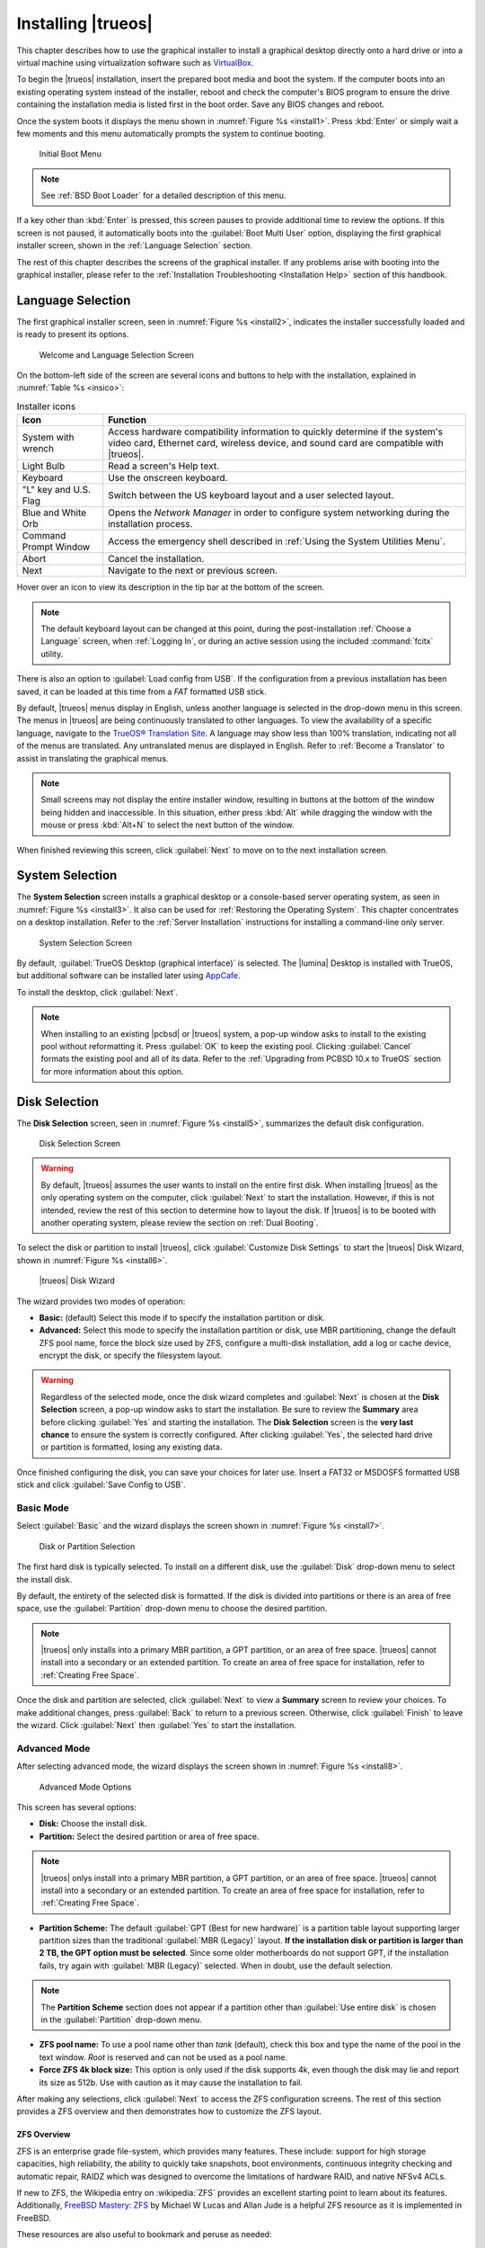 .. index:: install trueos
.. _Installing TrueOS:

Installing |trueos|
*******************

This chapter describes how to use the graphical installer to install a
graphical desktop directly onto a hard drive or into a virtual machine
using virtualization software such as
`VirtualBox <https://www.virtualbox.org/>`_.

To begin the |trueos| installation, insert the prepared boot media and
boot the system. If the computer boots into an existing operating
system instead of the installer, reboot and check the computer's BIOS
program to ensure the drive containing the installation media is listed
first in the boot order. Save any BIOS changes and reboot.

Once the system boots it displays the menu shown in
:numref:`Figure %s <install1>`. Press :kbd:`Enter` or simply wait a few
moments and this menu automatically prompts the system to continue
booting.

.. _install1:

.. figure:: images/install1b.png
   :scale: 100%

   Initial Boot Menu

.. note:: See :ref:`BSD Boot Loader` for a detailed description of this
   menu.

If a key other than :kbd:`Enter` is pressed, this screen pauses
to provide additional time to review the options. If this screen is not
paused, it automatically boots into the :guilabel:`Boot Multi User`
option, displaying the first graphical installer screen, shown in the
:ref:`Language Selection` section.

The rest of this chapter describes the screens of the graphical
installer. If any problems arise with booting into the graphical
installer, please refer to the
:ref:`Installation Troubleshooting <Installation Help>` section of
this handbook.

.. index:: installer language selection screen
.. _Language Selection:

Language Selection
==================

The first graphical installer screen, seen in
:numref:`Figure %s <install2>`, indicates the installer successfully
loaded and is ready to present its options.

.. _install2:

.. figure:: images/install2d.png
   :scale: 100%

   Welcome and Language Selection Screen

On the bottom-left side of the screen are several icons and buttons to
help with the installation, explained in :numref:`Table %s <insico>`:

.. tabularcolumns:: |>{\RaggedRight}p{\dimexpr 0.35\linewidth-2\tabcolsep}
                    |>{\RaggedRight}p{\dimexpr 0.65\linewidth-2\tabcolsep}|

.. _insico:

.. table:: Installer icons
   :class: longtable

   +-----------------------+-------------------------------------------+
   | Icon                  | Function                                  |
   +=======================+===========================================+
   | System with wrench    | Access hardware compatibility information |
   |                       | to quickly determine if the system's      |
   |                       | video card, Ethernet card, wireless       |
   |                       | device, and sound card are compatible     |
   |                       | with |trueos|.                            |
   +-----------------------+-------------------------------------------+
   | Light Bulb            | Read a screen's Help text.                |
   +-----------------------+-------------------------------------------+
   | Keyboard              | Use the onscreen keyboard.                |
   +-----------------------+-------------------------------------------+
   | "L" key and U.S. Flag | Switch between the US keyboard layout and |
   |                       | a user selected layout.                   |
   +-----------------------+-------------------------------------------+
   | Blue and White Orb    | Opens the *Network Manager* in order to   |
   |                       | configure system networking during the    |
   |                       | installation process.                     |
   +-----------------------+-------------------------------------------+
   | Command Prompt Window | Access the emergency shell described in   |
   |                       | :ref:`Using the System Utilities Menu`.   |
   +-----------------------+-------------------------------------------+
   | Abort                 | Cancel the installation.                  |
   +-----------------------+-------------------------------------------+
   | Next                  | Navigate to the next or previous screen.  |
   +-----------------------+-------------------------------------------+

Hover over an icon to view its description in the tip bar at the
bottom of the screen.

.. note:: The default keyboard layout can be changed at this point,
   during the post-installation :ref:`Choose a Language` screen, when
   :ref:`Logging In`, or during an active session using the included
   :command:`fcitx` utility.

There is also an option to :guilabel:`Load config from USB`. If the
configuration from a previous installation has been saved, it can be
loaded at this time from a *FAT* formatted USB stick.

By default, |trueos| menus display in English, unless another language
is selected in the drop-down menu in this screen. The menus in |trueos|
are being continuously translated to other languages. To view the
availability of a specific language, navigate to the
`TrueOS® Translation Site <http://weblate.trueos.org>`_. A language may
show less than 100% translation, indicating not all of the menus are
translated. Any untranslated menus are displayed in English. Refer to
:ref:`Become a Translator` to assist in translating the graphical menus.

.. note:: Small screens may not display the entire installer window,
   resulting in buttons at the bottom of the window being hidden and
   inaccessible. In this situation, either press :kbd:`Alt` while
   dragging the window with the mouse or press :kbd:`Alt+N` to select
   the next button of the window.

When finished reviewing this screen, click :guilabel:`Next` to move on
to the next installation screen.

.. index:: installer system selection screen
.. _System Selection:

System Selection
================

The **System Selection** screen installs a graphical desktop or
a console-based server operating system, as seen in
:numref:`Figure %s <install3>`. It also can be used for
:ref:`Restoring the Operating System`. This chapter concentrates on a
desktop installation. Refer to the :ref:`Server Installation`
instructions for installing a command-line only server.

.. _install3:

.. figure:: images/install3d.png
   :scale: 100%

   System Selection Screen

By default, :guilabel:`TrueOS Desktop (graphical interface)` is
selected. The |lumina| Desktop is installed with TrueOS, but
additional software can be installed later using
`AppCafe <https://sysadm.us/handbook/client/sysadmclient.html#appcafe>`_.

To install the desktop, click :guilabel:`Next`.

.. note:: When installing to an existing |pcbsd| or |trueos| system, a
   pop-up window asks to install to the existing pool without
   reformatting it. Press :guilabel:`OK` to keep the existing pool.
   Clicking :guilabel:`Cancel` formats the existing pool and all of
   its data. Refer to the :ref:`Upgrading from PCBSD 10.x to TrueOS`
   section for more information about this option.

.. index:: installer disk config screen
.. _Disk Selection:

Disk Selection
==============

The **Disk Selection** screen, seen in :numref:`Figure %s <install5>`,
summarizes the default disk configuration.

.. _install5:

.. figure:: images/install5d.png
   :scale: 100%

   Disk Selection Screen

.. warning:: By default, |trueos| assumes the user wants to install
   on the entire first disk. When installing |trueos| as the only
   operating system on the computer, click :guilabel:`Next` to start the
   installation. However, if this is not intended, review the rest
   of this section to determine how to layout the disk. If |trueos| is
   to be booted with another operating system, please review the section
   on :ref:`Dual Booting`.

To select the disk or partition to install |trueos|, click
:guilabel:`Customize Disk Settings` to start the |trueos| Disk Wizard,
shown in :numref:`Figure %s <install6>`.

.. _install6:

.. figure:: images/install6b.png
   :scale: 100%

   |trueos| Disk Wizard

The wizard provides two modes of operation:

* **Basic:** (default) Select this mode if to specify the installation
  partition or disk.

* **Advanced:** Select this mode to specify the installation partition
  or disk, use MBR partitioning, change the default ZFS pool name, force
  the block size used by ZFS, configure a multi-disk installation, add a
  log or cache device, encrypt the disk, or specify the filesystem
  layout.

.. warning:: Regardless of the selected mode, once the disk wizard
   completes and :guilabel:`Next` is chosen at the **Disk Selection**
   screen, a pop-up window asks to start the installation. Be sure to
   review the **Summary** area before clicking :guilabel:`Yes` and
   starting the installation. The **Disk Selection** screen is the
   **very last chance** to ensure the system is correctly configured.
   After clicking :guilabel:`Yes`, the selected hard drive or
   partition is formatted, losing any existing data.

Once finished configuring the disk, you can save your choices for
later use. Insert a FAT32 or MSDOSFS formatted USB stick and click
:guilabel:`Save Config to USB`.

.. index:: basic disk customization
.. _Basic Mode:

Basic Mode
----------

Select :guilabel:`Basic` and the wizard displays the screen shown
in :numref:`Figure %s <install7>`.

.. _install7:

.. figure:: images/install7b.png
   :scale: 100%

   Disk or Partition Selection

The first hard disk is typically selected. To install on a different
disk, use the :guilabel:`Disk` drop-down menu to select the install
disk.

By default, the entirety of the selected disk is formatted. If the disk
is divided into partitions or there is an area of free space, use the
:guilabel:`Partition` drop-down menu to choose the desired partition.

.. note:: |trueos| only installs into a primary MBR partition, a GPT
   partition, or an area of free space. |trueos| cannot install into
   a secondary or an extended partition. To create an area of free
   space for installation, refer to :ref:`Creating Free Space`.

Once the disk and partition are selected, click :guilabel:`Next` to
view a **Summary** screen to review your choices. To make additional
changes, press :guilabel:`Back` to return to a previous screen.
Otherwise, click :guilabel:`Finish` to leave the wizard. Click
:guilabel:`Next` then :guilabel:`Yes` to start the installation.

.. index:: advanced disk customization
.. _Advanced Mode:

Advanced Mode
-------------

After selecting advanced mode, the wizard displays the screen shown in
:numref:`Figure %s <install8>`.

.. _install8:

.. figure:: images/install8c.png
   :scale: 100%

   Advanced Mode Options

This screen has several options:

* **Disk:** Choose the install disk.

* **Partition:** Select the desired partition or area of free space.

.. note:: |trueos| onlys install into a primary MBR partition, a GPT
   partition, or an area of free space. |trueos| cannot install into
   a secondary or an extended partition. To create an area of free
   space for installation, refer to :ref:`Creating Free Space`.

* **Partition Scheme:**  The default
  :guilabel:`GPT (Best for new hardware)` is a partition table layout
  supporting larger partition sizes than the traditional
  :guilabel:`MBR (Legacy)` layout. **If the installation disk or
  partition is larger than 2 TB, the GPT option must be selected**.
  Since some older motherboards do not support GPT, if the installation
  fails, try again with :guilabel:`MBR (Legacy)` selected. When in
  doubt, use the default selection.

.. note:: The **Partition Scheme** section does not appear if a
   partition other than :guilabel:`Use entire disk` is chosen in the
   :guilabel:`Partition` drop-down menu.

* **ZFS pool name:** To use a pool name other than *tank* (default),
  check this box and type the name of the pool in the text window.
  *Root* is reserved and can not be used as a pool name.

* **Force ZFS 4k block size:** This option is only used if the disk
  supports 4k, even though the disk may lie and report its size as
  512b. Use with caution as it may cause the installation to fail.

After making any selections, click :guilabel:`Next` to access the ZFS
configuration screens. The rest of this section provides a ZFS overview
and then demonstrates how to customize the ZFS layout.

.. index:: ZFS overview
.. _ZFS Overview:

ZFS Overview
^^^^^^^^^^^^

ZFS is an enterprise grade file-system, which provides many features.
These include: support for high storage capacities, high reliability,
the ability to quickly take snapshots, boot environments, continuous
integrity checking and automatic repair, RAIDZ which was designed to
overcome the limitations of hardware RAID, and native NFSv4 ACLs.

If new to ZFS, the Wikipedia entry on :wikipedia:`ZFS` provides an
excellent starting point to learn about its features. Additionally,
`FreeBSD Mastery: ZFS <https://www.michaelwlucas.com/nonfiction/freebsd-mastery-zfs>`_
by Michael W Lucas and Allan Jude is a helpful ZFS resource as it
is implemented in FreeBSD.

These resources are also useful to bookmark and peruse as needed:

* `ZFS Evil Tuning Guide <http://www.solarisinternals.com/wiki/index.php/ZFS_Evil_Tuning_Guide>`_

* `FreeBSD ZFS Tuning Guide <https://wiki.FreeBSD.org/ZFSTuningGuide>`_

* `ZFS Best Practices Guide <http://www.solarisinternals.com/wiki/index.php/ZFS_Best_Practices_Guide>`_

* `ZFS Administration Guide <http://docs.oracle.com/cd/E19253-01/819-5461/index.html>`_

* `Becoming a ZFS Ninja (video) <https://blogs.oracle.com/video/entry/becoming_a_zfs_ninja>`_

* `Blog post explaining how ZFS simplifies the storage stack <https://blogs.oracle.com/bonwick/entry/rampant_layering_violation>`_

:numref:`Table %s <zfsterms>` is a brief glossary of terms used by ZFS:

.. tabularcolumns:: |>{\RaggedRight}p{\dimexpr 0.20\linewidth-2\tabcolsep}
                    |>{\RaggedRight}p{\dimexpr 0.80\linewidth-2\tabcolsep}|

.. _zfsterms:

.. table:: ZFS Terms
   :class: longtable

   +----------+----------------------------------------------------------------------------------------------------------------------------------------------+
   | Term     | Description                                                                                                                                  |
   +==========+==============================================================================================================================================+
   | Pool     | A collection of devices providing physical storage and data replication managed by ZFS. This pooled storage model eliminates the concept of  |
   |          | volumes and the associated problems of partitions, provisioning, wasted bandwidth, and stranded storage. Thousands of filesystems can draw   |
   |          | from a common storage pool, each one consuming only its required space. The combined I/O bandwidth of all devices in the pool is available   |
   |          | at all times to all filesystems. The                                                                                                         |
   |          | `Storage Pools Recommendations <http://www.solarisinternals.com/wiki/index.php/ZFS_Best_Practices_Guide#ZFS_Storage_Pools_Recommendations>`_ |
   |          | of the ZFS Best Practices Guide provides detailed recommendations for creating the storage pool.                                             |
   +----------+----------------------------------------------------------------------------------------------------------------------------------------------+
   | Mirror   | A form of RAID where all data is mirrored onto two or more disks, creating a redundant copy should a disk fail.                              |
   +----------+----------------------------------------------------------------------------------------------------------------------------------------------+
   | RAIDZ    | ZFS software solution equivalent to RAID5, as it allows one disk to fail without losing data. Requires at least *3* disks.                   |
   +----------+----------------------------------------------------------------------------------------------------------------------------------------------+
   | RAIDZ2   | Double-parity ZFS software solution similar to RAID6, as it allows two disks to fail without losing data. Requires a minimum of *4* disks.   |
   +----------+----------------------------------------------------------------------------------------------------------------------------------------------+
   | RAIDZ3   | Triple-parity ZFS software solution. RAIDZ3 offers three parity drives and can operate in degraded mode if up to three drives fail with no   |
   |          | restrictions on which drives can fail.                                                                                                       |
   +----------+----------------------------------------------------------------------------------------------------------------------------------------------+
   | Dataset  | Once a pool is created, it can be divided into datasets. A dataset is similar to a folder as it supports permissions. A dataset is also      |
   |          | similar to a filesystem since properties such as quotas and compression can be set.                                                          |
   +----------+----------------------------------------------------------------------------------------------------------------------------------------------+
   | Snapshot | A read-only, point-in-time copy of a filesystem. Snapshots can be created quickly and, if little data changes, new snapshots take very       |
   |          | little space. For example, a snapshot with no changed files takes 0 MB of storage, but a changed 10 GB file will store both old and new      |
   |          | versions. Snapshots provide a clever way of keeping a history of files, should an older copy or even a deleted file need to be recovered.    |
   |          | For this reason, many administrators snapshot often (e.g. every 15 minutes), store them for a period of time (e.g. for a month), and store   |
   |          | them on another system. Such a strategy allows the administrator to roll the system back to a specific time, or if there is a catastrophic   |
   |          | loss, an off-site snapshot can restore the system up to the last snapshot interval (e.g. within 15 minutes of the data loss). Snapshots can  |
   |          | be cloned or rolled back, but the files on the snapshot can not be accessed independently.                                                   |
   +----------+----------------------------------------------------------------------------------------------------------------------------------------------+
   | Clone    | A writable copy of a snapshot which can only be created on the same ZFS volume. Clones provide an extremely space efficient way to store     |
   |          | many copies of mostly-shared data such as workspaces, software installations, and diskless clients. Clones do not inherit the properties of  |
   |          | the parent dataset, but rather inherit the properties based on where the clone is created in the ZFS pool. Because a clone initially shares  |
   |          | all its disk space with the original snapshot, its used property is initially zero. As changes are made to the clone, it uses more space.    |
   +----------+----------------------------------------------------------------------------------------------------------------------------------------------+
   | ZIL      | A filesystem journal that manages writes. The ZIL is a temporary storage area for sync writes until they are written asynchronously to the   |
   |          | ZFS pool. If the system has many sync writes, such as from a database server, performance can be increased by adding a dedicated log device  |
   |          | known as a SLOG (Secondary LOG). If the system has few sync writes, a SLOG will not speed up writes. When creating a dedicated log device,   |
   |          | it is recommended to use a fast SSD with a supercapacitor or a bank of capacitors able to handle writing the contents of the SSD's RAM to    |
   |          | the SSD. If a dedicated log device is needed, the SSD should be half the size of system RAM, as anything larger is unused capacity. Note a   |
   |          | dedicated log device can not be shared between ZFS pools, and the same device cannot hold both a log and a cache device.                     |
   +----------+----------------------------------------------------------------------------------------------------------------------------------------------+
   | L2ARC    | ZFS uses a RAM cache to reduce read latency. If an SSD is dedicated as a cache device, it is known as an L2ARC and ZFS uses it to store more |
   |          | reads which can increase random read performance. However, adding a cache device will not improve a system with too little RAM and actually  |
   |          | decreases performance, as ZFS uses RAM to track the contents of L2ARC. RAM is always faster than disks, so always add as much RAM as         |
   |          | possible before determining if the system would benefit from a L2ARC device. If a lot of applications do large amounts of random reads on a  |
   |          | dataset small enough to fit into the L2ARC, read performance may be increased by adding a dedicated cache device. SSD cache devices only     |
   |          | help if the working set is larger than system RAM, but small enough that a significant percentage of it fits on the SSD. Note a dedicated    |
   |          | L2ARC device can not be shared between ZFS pools.                                                                                            |
   +----------+----------------------------------------------------------------------------------------------------------------------------------------------+

.. index:: ZFS layout
.. _ZFS Layout:

ZFS Layout
^^^^^^^^^^

In :guilabel:`Advanced Mode`, the disk setup wizard allows configuring
the ZFS layout. The initial ZFS configuration screen is seen in
:numref:`Figure %s <install9>`.

.. _install9:

.. figure:: images/install9b.png
   :scale: 100%

   ZFS Configuration

If the system contains multiple drives to be used to create a ZFS mirror
or RAIDZ*, check :guilabel:`Add additional disks to storage pool`, which
enables this screen. Any available disks are listed in the box below the
:guilabel:`ZFS Virtual Device Mode` drop-down menu. Select the desired
level of redundancy from the :guilabel:`ZFS Virtual Device Mode`
drop-down menu, then check the box for each disk to add to the
configuration.

.. note:: The |trueos| installer requires entire disks (not partitions)
   when adding more disks to the pool.

While ZFS allows using disks of different sizes, this is discouraged as
it decreases storage capacity and ZFS performance.

The |trueos| installer supports multiple ZFS configurations:

* **mirror:** Requires a minimum of 2 disks.

* **RAIDZ1:** Requires a minimum of 3 disks. For best performance,
  a maximum of 9 disks is recommended.

* **RAIDZ2:** Requires a minimum of 4 disks. For best performance, a
  maximum of 10 disks is recommended.

* **RAIDZ3:** Requires a minimum of 5 disks. For best performance, a
  maximum of 11 disks is recommended.

* **stripe:** Requires a minimum of 2 disks.

.. danger:: A stripe does NOT provide ANY redundancy. If any disk fails
   in a stripe, all data in the pool is lost!

The installer does not allow a configuration choice in which the system
does not meet the required number of disks. When selecting a
configuration, a message indicates how many more disks are required.

When finished, click :guilabel:`Next` to choose cache and log devices,
shown in :numref:`Figure %s <install10>`.

.. _install10:

.. figure:: images/install10b.png
   :scale: 100%

   L2ARC and ZIL

This screen can be used to specify an SSD as an L2ARC read cache or as a
secondary log device (ZIL). Any available devices are listed in the
boxes in this screen.

.. note:: A separate SSD is needed for each type of device.

Refer to the descriptions for ZIL and L2ARC in the :ref:`ZFS Overview`
to determine if the system would benefit from any of these devices
before adding them in this screen. When finished, click :guilabel:`Next`
to move to the encryption options, shown in
:numref:`Figure %s <install11>`.

.. _install11:

.. figure:: images/install11c.png
   :scale: 100%

   Encryption

This screen can be used to configure full-disk encryption. This is
meant to protect the data on the disks should the system itself be
lost or stolen. This type of encryption prevents the data on the disks
from being available during bootup unless the correct passphrase is
typed at the bootup screen. Once the passphrase is accepted, the data
is unencrypted and can easily be read from disk.

To configure full-disk encryption, check
:guilabel:`Encrypt disk with GELI`. This option will be greyed out if
:guilabel:`GPT (Best for new hardware)` is not selected as GELI does not
support MBR partitioning. If needed, use :guilabel:`Back` to go back to
the :ref:`Advanced Mode` screen and select
:guilabel:`GPT (Best for new hardware)`. Once that box is checked, input
a strong passphrase twice into the :guilabel:`Password` fields. It is
recommended to create a long and memorable password, but something
difficult to guess.

.. danger:: This passphrase is required to decrypt the disks. If the
   passphrase is lost or forgotten, all access will be lost to the
   encrypted data!

When finished, click :guilabel:`Next` to move to the mount point screen
shown in :numref:`Figure %s <install12>`.

.. _install12:

.. figure:: images/install12b.png
   :scale: 100%

   Default ZFS Layout

Regardless of how many disks are selected for the ZFS configuration, the
default layout is the same. ZFS does not require separate partitions for
:file:`/usr`, :file:`/tmp`, or :file:`/var`. Instead, create one ZFS
partition (pool) and specify a mount for each dataset. A :file:`/boot`
partition is not mandatory with ZFS as the |trueos| installer puts a
64k partition at the beginning of the drive.

.. warning:: Do not remove any of the default mount points. These are
   all used by |trueos|.

Use :guilabel:`Add` to add additional mount points. The system will ask
for the name of the mount point as size is not limited at creation time.
Instead, the data on any mount point can continue to grow as long as
space remains within the ZFS pool.

To set the swap size, click :guilabel:`Swap Size`. This prompts you to
enter a size in MB. If a RAIDZ* or mirror exists, a swap partition
of the specified size is created on each disk and mirrored between the
drives. For example, if a 2048 MB swap size is specified, a 2 GB swap
partition is created on all the specified disks, but the total swap
size is 2GB because of redundancy.

Right-click any mount point to toggle between enabling or disabling many
ZFS properties:

* **atime:** When set to :guilabel:`on`, controls whether the access
  time for files is updated when they are read. When set to
  :guilabel:`off`, this property avoids producing write traffic when
  reading files. This can result in significant performance gains,
  though it may confuse mailers and other utilities.

* **canmount:** If set to :guilabel:`off`, the filesystem is
  unmountable.

* **casesensitivity:** The default is :guilabel:`sensitive`, as UNIX
  filesystems use case-sensitive file names. For example, "kris" is
  different from "Kris". To tell the dataset to ignore case, select
  :guilabel:`insensitive`.

* **checksum:** Automatically verifies the integrity of the data
  stored on disks. Turning this property :guilabel:`off` is highly
  discouraged.

* **compression:** If set to :guilabel:`on`, automatically compresses
  stored data to conserve disk space.

* **exec:** If set to :guilabel:`off`, processes can not be executed
  from within this filesystem.

* **setuid:** If set to :guilabel:`on`, the set-UID bit is respected.

After clicking :guilabel:`Next`, the wizard shows a summary of the
selections. To make further changes, use :guilabel:`Back` to return to
a previous screen. Otherwise, click :guilabel:`Finish` to leave the
wizard and return to the :guilabel:`Disk Selection` screen.

.. index:: install progress
.. _Installation Progress:

Installation Progress
=====================

Once :guilabel:`Yes` is selected to start the installation, a progress
screen, seen in :numref:`Figure %s <install13>`, updates the user on
the installation progress.

.. _install13:

.. figure:: images/install13c.png
   :scale: 100%

   Installation Progress

How long the installation takes depends upon the speed of the hardware
and the installation type selected. A typical installation takes between
5 and 15 minutes.

.. index:: installation finished screen
.. _Installation Finished:

Installation Finished
=====================

The **Installation Finished** screen, shown in
:numref:`Figure %s <install14>`, appears once the installation is
complete.

.. _install14:

.. figure:: images/install14c.png
   :scale: 100%

   |trueos| Installation Complete

Click :guilabel:`Finish` to complete the |trueos| installation. The
system immediately begins the reboot process. Once the system is
fully shut down, remove the installation media to ensure the system
boots from the freshly installed local drive.

.. index:: advanced install topics
.. _Advanced Installation:

Advanced Installation Topics
============================

This section covers these advanced installation topics:

* :ref:`Server Installation`

* :ref:`Restoring the Operating System`

* :ref:`Dual Booting`

* :ref:`Using the System Utilities Menu`

* :ref:`Upgrading from PCBSD 10.x to TrueOS`

* :ref:`Automated Installations`

If your intent is to install a graphical desktop using the graphical
installer, instead refer to :ref:`Installing TrueOS`.

.. index:: install a server
.. _Server Installation:

Server Installation
-------------------

The :ref:`System Selection` screen of the |trueos| installer can be
used to install a FreeBSD-based command-line server operating system
rather than a graphical desktop operating system. A |trueos|
installation includes the `SysAdm™ API <https://api.sysadm.us/>`_ and
`SysAdm™ Client <https://sysadm.us/handbook/client/>`_ for managing the
server locally or remotely.

For a server installation, using the |trueos| installer rather than the
FreeBSD installer offers several benefits:

* The ability to easily configure ZFS during installation.

* The ability to configure multiple boot environments.

* A wizard (described in this section) is provided during installation
  to configure the server for first use.

To perform a server installation, start the |trueos| installation as
usual. At the :ref:`System Selection` screen of the installer, select
:guilabel:`TrueOS Server (console interface only)`.

Click :guilabel:`Next` to start the :guilabel:`Server Setup Wizard`,
then click :guilabel:`Next` again to see the screen shown in
:numref:`Figure %s <server2>`.

.. _server2:

.. figure:: images/server2a.png
   :scale: 100%

   Root Password Creation

Input and confirm the root password then click :guilabel:`Next` to
proceed to the screen shown in :numref:`Figure %s <server3>`.

.. _server3:

.. figure:: images/server3a.png
   :scale: 100%

   Primary User Account Creation

For security reasons, do not login as the *root* user. The wizard
requires creating a primary user account used to login to the server.
This account will automatically be added to the *wheel* group, allowing
the user to :command:`su` to the *root* account when administrative
access is required.

Create an account by filling in the fields:

* **Name:** Can contain capital letters and spaces.

* **Username:** The name used when logging in. Can not contain spaces
  and is case sensitive (e.g. *Kris* is a different username than
  *kris*).

* **Password:** The password used when logging in. Type it twice in
  order to confirm it.
  
* **Default shell:** Use the drop-down menu to select the **csh**,
  **tcsh**, **sh**, or **bash** login shell.

When finished, click :guilabel:`Next` to proceed to the screen shown in
:numref:`Figure %s <server4>`.

.. _server4:

.. figure:: images/server4a.png
   :scale: 100%

   Hostname Creation

Input the system's hostname. If using :command:`ssh` to connect to the
system, check :guilabel:`Enable remote SSH login`. Click
:guilabel:`Next` to proceed to the network configuration screen shown in
:numref:`Figure %s <server5>`.

.. _server5:

.. figure:: images/server5a.png
   :scale: 100%

   Network Configuration

Use the :guilabel:`Network Interface` drop-down menu to choose the
desired interface:

* **AUTO-DHCP-SLAAC:** (default) Will configure every active interface
  for DHCP and for both IPv4 and IPv6.

* **AUTO-DHCP:** Will configure every active interface for DHCP and
  for IPv4.

* **IPv6-SLAAC:** Will configure every active interface for DHCP and
  for IPv6.

Alternately, use the drop-down menu to select the device name for the
interface and manually configure and input the IPv4 and/or IPv6
addressing information. When finished, click :guilabel:`Next` to access
the screen shown in :numref:`Figure %s <server6>`.

.. _server6:

.. figure:: images/server6a.png
   :scale: 100%

   Ports Installation

To install the FreeBSD ports collection, check
:guilabel:`Install ports tree` then click :guilabel:`Finish` to exit the
wizard and access the summary screen shown in :ref:`Disk Selection`.

Click :guilabel:`Customize` to configure the system's disk(s).

To save the finished configuration for re-use at a later time, insert a
FAT-formatted USB stick and click :guilabel:`Save Config to USB`.

Once ready to start the installation, click :guilabel:`Next`. A pop-up
menu will ask to start the installation immediately.

Once the system is installed, it will boot to a command-line login
prompt. Login using the primary user account configured during
installation. Now the server can be configured like any other FreeBSD
server installation. The
`FreeBSD Handbook <http://www.freebsd.org/doc/en_US.ISO8859-1/books/handbook/>`_
is an excellent reference for performing common FreeBSD server tasks.

.. index:: Restore from Life Preserver backup
.. _Restoring the Operating System:

Restore from Life Preserver backup
----------------------------------

If you have replicated the system's snapshots to a remote backup
server, you can use a |trueos| installation media to perform an
operating system restore or to clone another system. Start the
installation as usual and select to
:guilabel:`Restore from Life Preserver backup` in the
:ref:`System Selection Screen <install3>`.

Before you can perform a restore, the network interface must be
configured. Click the :guilabel:`Network Connectivity` (blue circle)
icon in order to determine if the network connection was automatically
detected. If not, refer to the instructions in the
:ref:`Network Manager` section of this handbook and ensure networking is
functional before continuing.

Once you are ready, click :guilabel:`Restore from Life Preserver backup`
and :guilabel:`Next`. This starts the Restore Wizard. In the
**SSH Restore** shown in :numref:`Figure %s <restore2>`, type the IP
address of the backup server and the name of the user account that
replicated the snapshots. If the server is listening on a non-standard
SSH port, change the :guilabel:`SSH port` number.

.. _restore2:

.. figure:: images/restore2.png
   :scale: 100%

   : Beginning a SSH Restore

Click :guilabel:`Next` and the wizard provides a summary of your
selections. If correct, click :guilabel:`Finish`. Otherwise, click
:guilabel:`Back` to correct them.

Once the connection to the backup server succeeds, you can select which
host to restore. After making your selection, click :guilabel:`Next`.
The restore wizard provides a summary of which host it restores from,
the name of the user account associated with the replication, and
the hostname of the target system. Click :guilabel:`Finish` and the
installer proceeds to the :ref:`Disk Selection Screen <install5>`. At
this point, you can click :guilabel:`Customize` to customize the disk
options. However, any ZFS datasets will be greyed out as they are to be
recreated from the backup during the restore. Once you are finished
with any further customizations, click :guilabel:`Next` to perform the
restore.

.. index:: install with dualboot
.. _Dual Booting:

Dual Booting
------------

A |trueos| installation assumes there is an existing GPT or primary
partition to install into. If the computer has only one disk and
|trueos| will be the only operating system, it is fine to accept the
default partitioning scheme. However, if |trueos| will be sharing space
with other operating systems, ensure |trueos| is installed into the
correct partition or an existing operating system may be inadvertently
overwritten.

There are several required elements to install multiple operating
systems on the computer:

* A partition for each operating system. Many operating systems,
  including |trueos|, can only be installed into a primary or GPT
  partition. This means partitioning software is required, as described
  in :ref:`Creating Free Space`.

* A backup of any existing data. This backup should not be stored on
  the computer's hard drive but on another computer, removable media
  such as a USB drive, or burnt onto a DVD media. While most
  installations will progress smoothly, it is always recommended to have
  a backup prepared in case of the unexpected.

When installing |trueos| onto a computer that is to contain multiple
operating systems, care must be taken to select the **correct**
partition in the :ref:`Disk Selection` screen. On a system containing
multiple partitions, each partition will be listed.

.. danger:: Avoid selecting a partition containing an operating system
   or essential data.

Highlight the desired partition and click :guilabel:`Customize`.
Clicking :guilabel:`Next` without customizing the disk layout results
in the installer overwriting the contents of the primary disk.

In |trueos|, the BSD boot loader is the preferred and default boot
loader, as it provides native support for ZFS boot environments.

.. TODO confirm if the system utilities menu is still used in the
   TrueOS installer.

.. index:: using system utilities menu
.. _Using the System Utilities Menu:

Using the System Utilities Menu
-------------------------------

The System Utilities menu is available from the "Emergency Shell" icon
(see :ref:`insico`) in the various |trueos| installer screens. Once
opened, you'll see the menu shown in :numref:`Figure %s <util1>`.

.. TODO update screenshot once fixgrub option is removed.

.. _util1:

.. figure:: images/util1a.png
   :scale: 100%

   System Utilities Menu

This screen provides several options:

* **shell:** This option is useful when troubleshooting a |trueos|
  system that no longer boots. It opens a shell with administrative
  access, including the base FreeBSD utilities. Advanced users can use
  this shell to identify a problem, create a backup or copy essential
  files to another system, or alter configuration files with an editor
  like `ee <https://www.freebsd.org/cgi/man.cgi?query=ee>`_ or
  :command:`vi`. When finished using the shell, type :command:`exit` to
  return to the :ref:`System Utilities Menu <util1>`.

* **zimport** This option displays the names of available ZFS pools.
  Type the name of an available pool and the utility imports the pool
  then displays the available boot environments (BEs). Type the name of
  the desired BE and **zimport** mounts the BE then offers to open a
  chroot shell so the environment's contents can be viewed and edited
  as needed in order to perform maintenance on the boot environment.
  When finished, type :command:`exit` to leave the boot environment and
  return to the :ref:`System Utilities Menu <util1>`.

* **exit:** This option returns the user to the main
  :ref:`TrueOS® Installation Menu <install1>`.

.. index:: upgrade from PCBSD
.. _Upgrading from PCBSD 10.x to TrueOS:

Upgrading from |pcbsd| 10.x to |trueos|
---------------------------------------

.. warning:: If any user account uses PersonaCrypt, please be sure to
   save any encryption keys to a safe place (e.g. a thumb drive) before
   beginning the upgrade process. Loss of encryption keys may result in
   being unable to import the home directory after the upgrade is
   complete.

If the system is using |pcbsd| 10.x, the option to update to |trueos|
does not appear in the Control Panel version of Update Manager. This is
because a new installation is required in order to migrate to |trueos|.
However, the |trueos| installer allows the user to keep all their
existing data and home directories, as it provides the ability to
install |trueos| into a new boot environment. In other words, the new
operating system and updated applications are installed while the ZFS
pool and any existing boot environments are preserved. Since the new
install is in a boot environment, the option to boot back into the
previous |pcbsd| installation remains.

.. note:: This option overwrites the contents of :file:`/etc`. If any
   custom configurations exist, save them to a backup or the home
   directory first. Alternately, use the |sysadm|
   `Boot Environment Manager <https://sysadm.us/handbook/client/sysadmclient.html#boot-environment-manager>`_
   post-installation to mount the previous |pcbsd| boot environment to
   copy over any configuration files which may not have been backed up.

To perform the installation to a new boot environment, start the
|trueos| installation as described earlier in the chapter. In the
:ref:`System Selection` screen, choose to install either a desktop or
a server. Press :guilabel:`Next` to view the :guilabel:`Disk Selection`
screen, shown in :numref:`Figure %s <upgrade1>`.

.. _upgrade1:

.. figure:: images/upgrade1b.png

   Disk Selection

|trueos| automatically detects if the drive has an existing boot
environment, filling in the data as necessary. If no boot environments
are detected, :guilabel:`Install into Boot Environment` will be greyed
out. To upgrade, select :guilabel:`Install into Boot Environment` and
choose which existing pool to install into from the drop-down menu. In
the :ref:`Disk Selection Screen <upgrade1>`, the user is installing into
the existing **tank** pool. Press :guilabel:`Next` when ready.

.. warning:: Be sure :guilabel:`Install into Boot Environment` is
   checked before proceeding, or data can be lost.

A pop-up will appear, asking to start the default Full-Disk
installation. Click :guilabel:`Yes` to start the installation.

Once the installation is complete, reboot the system and remove the
installation media. The post-installation screens run as described in
the :ref:`Post Installation Configuration` section to help you configure
the new installation.

.. note:: During the :ref:`Create a User` process, recreate the primary
   user account using the same name user name and user id (UID) from the
   previous |pcbsd| system. This allows |trueos| to associate the
   existing home directory with that user. Once logged in, use the
   |sysadm|
   `User Manager <https://sysadm.us/handbook/client/sysadmclient.html#user-manager>`_
   to recreate any other user accounts or to reassociate any
   PersonaCrypt accounts.

.. index:: automated installations
.. _Automated Installations:

Automated Installations
-----------------------

|trueos| provides a set of Bourne shell scripts which allow advanced
users to create automatic or customized |trueos| installations.
:command:`pc-sysinstall` is the name of the master script. The script
reads a customizable configuration file and uses dozens of backend
scripts to perform the installation. Read more about this utility by
typing :command:`man pc-sysinstall`.

Here is a quick overview of the components used by
:command:`pc-sysinstall`:

* :file:`/usr/local/share/pc-sysinstall/backend/` contains the scripts
  used by the |trueos| installer. Scripts have been divided by function,
  such as :file:`functions-bsdlabel.sh` and
  :file:`functions-installcomponents.sh`. To learn more about how the
  |trueos| installer works, read through these scripts. This directory
  also contains the :file:`parseconfig.sh` and
  :file:`startautoinstall.sh` scripts which :command:`pc-sysinstall`
  uses to parse the configuration file and begin the installation.

* :file:`/usr/local/share/pc-sysinstall/backend-query/` contains the
  scripts used by the installer to detect and configure hardware.

* :file:`/usr/local/share/pc-sysinstall/conf/` contains the
  configuration file :file:`pc-sysinstall.conf`. It also contains a
  file indicating which localizations are available
  (:file:`avail-langs`), an :file:`exclude-from-upgrade` file, and a
  :file:`licenses/` subdirectory containing text files of applicable
  licenses.

* :file:`/usr/local/share/pc-sysinstall/doc/` contains the help text
  seen if :command:`pc-sysinstall` is run without any arguments.

* :file:`/usr/local/share/pc-sysinstall/examples/` contains several
  example configuration files for different scenarios (e.g.
  :file:`upgrade` and :file:`fbsd-netinstall`). The :file:`README` in
  this directory should be considered as **mandatory** reading before
  using :command:`pc-sysinstall`.

* :file:`/usr/sbin/pc-sysinstall` is the script used to perform a
  customized installation.

This section discusses the steps needed to create a custom installation.

First, determine which variables to customize. A list of possible
variables can be found in
:file:`/usr/local/share/pc-sysinstall/examples/README` and are
summarized in :numref:`Table %s <insvars>`.

.. note:: This table is meant as a quick reference to determine which
   variables are available. The :file:`README` in
   :file:`/usr/local/share/pc-sysinstall/examples/` contains more
   complete descriptions for each variable.

.. tabularcolumns:: |>{\RaggedRight}p{\dimexpr 0.25\linewidth-2\tabcolsep}
                    |>{\RaggedRight}p{\dimexpr 0.30\linewidth-2\tabcolsep}
                    |>{\RaggedRight}p{\dimexpr 0.45\linewidth-2\tabcolsep}|

.. _insvars:

.. table:: Customizing a |trueos| Installation
   :class: longtable

   +----------------------------+----------------------------+-------------------------------------+
   | Variable                   | Options                    | Description                         |
   +============================+============================+=====================================+
   | hostname=                  | should be unique           | optional as installer will          |
   |                            | for the network            | auto\-generate a hostname if empty  |
   +----------------------------+----------------------------+-------------------------------------+
   | installMode=               | "fresh", "upgrade",        | sets the installation type          |
   |                            | "extract", or "zfsrestore" |                                     |
   +----------------------------+----------------------------+-------------------------------------+
   | installLocation=           | /path/to/location          | used only when *installMode* is     |
   |                            |                            | extract and should point            |
   |                            |                            | to an already mounted location      |
   +----------------------------+----------------------------+-------------------------------------+
   | installInteractive=        | "yes" or "no"              | set to "no" for automated           |
   |                            |                            | installs without user input         |
   |                            |                            |                                     |
   +----------------------------+----------------------------+-------------------------------------+
   | netDev=                    | "AUTO-DHCP" or FreeBSD     | type of network connection          |
   |                            | interface name             | to use during the installation      |
   +----------------------------+----------------------------+-------------------------------------+
   | netIP=                     | IP address of interface    | only use if *netDev*                |
   |                            | used during installation   | is set to an interface name         |
   +----------------------------+----------------------------+-------------------------------------+
   | netMask=                   | subnet mask of interface   | only use if *netDev* is set         |
   |                            |                            | to an interface name                |
   +----------------------------+----------------------------+-------------------------------------+
   | netNameServer=             | IP address of DNS server   | only use if *netDev* is set         |
   |                            |                            | to an interface name                |
   +----------------------------+----------------------------+-------------------------------------+
   | netDefaultRouter=          | IP address of              | only use if *netDev* is set         |
   |                            | default gateway            | to an interface name                |
   +----------------------------+----------------------------+-------------------------------------+
   | netSaveDev=                | AUTO-DHCP or FreeBSD       | type of network configuration to    |
   |                            | interface name(s)          | enable on the installed system;     |
   |                            | (multiple allowed          | can set multiple interfaces         |
   |                            | separated by spaces)       |                                     |
   +----------------------------+----------------------------+-------------------------------------+
   | netSaveIP=                 | IP address of interface    | only use if *netSaveDev* is set to  |
   |                            | or "DHCP"                  | an interface name or a list of      |
   |                            |                            | interface names (repeat for each    |
   |                            |                            | interface)                          |
   +----------------------------+----------------------------+-------------------------------------+
   | netSaveMask=               | subnet mask of interface   | only use if *netSaveDev* is set to  |
   |                            |                            | an interface name or a list of      |
   |                            |                            | interface names (repeat for each    |
   |                            |                            | interface)                          |
   +----------------------------+----------------------------+-------------------------------------+
   | netSaveNameServer=         | IP address of DNS server   | only use if *netSaveDev* is set to  |
   |                            | (multiple allowed          | an interface name or a list of      |
   |                            | separated by spaces)       | interface names (do not repeat for  |
   |                            |                            | each interface)                     |
   +----------------------------+----------------------------+-------------------------------------+
   | netSaveDefaultRouter=      | IP address of default      | only use if *netSaveDev* is set to  |
   |                            | gateway                    | an interface name or a list of      |
   |                            |                            | interface names (do not repeat for  |
   |                            |                            | each interface)                     |
   +----------------------------+----------------------------+-------------------------------------+
   | disk0=                     | FreeBSD disk device name,  | see *README* for examples           |
   |                            | (e.g. *ad0*)               |                                     |
   +----------------------------+----------------------------+-------------------------------------+
   | partition=                 | "all", "free", "s1", "s2", | see *README* for examples           |
   |                            | "s3", "s4", or "image"     |                                     |
   +----------------------------+----------------------------+-------------------------------------+
   | partscheme=                | "MBR" or "GPT"             | partition scheme type               |
   |                            |                            |                                     |
   +----------------------------+----------------------------+-------------------------------------+
   | mirror=                    | FreeBSD disk device name   | sets the target disk for the        |
   |                            | (e.g. *ad1*)               | mirror (i.e. the second disk)       |
   +----------------------------+----------------------------+-------------------------------------+
   | mirrorbal=                 | "load", "prefer",          | defaults to "round-robin" if the    |
   |                            | "round-robin", or "split"  | *mirrorbal* method is not specified |
   +----------------------------+----------------------------+-------------------------------------+
   | bootManager=               | "none" or "bsd"            |                                     |
   |                            |                            |                                     |
   +----------------------------+----------------------------+-------------------------------------+
   | image=                     | /path/to/image /mountpoint | will write specified image file     |
   +----------------------------+----------------------------+-------------------------------------+
   | commitDiskPart             |                            | this variable is mandatory and must |
   |                            |                            | be placed at the end of each        |
   |                            |                            | *diskX* section; create a *diskX*   |
   |                            |                            | section for each disk you wish to   |
   |                            |                            | configure.                          |
   +----------------------------+----------------------------+-------------------------------------+
   | encpass=                   | password value             | at boot time, system will prompt    |
   |                            |                            | for this password in order to mount |
   |                            |                            | the associated GELI encrypted       |
   |                            |                            | partition                           |
   +----------------------------+----------------------------+-------------------------------------+
   | commitDiskLabel            |                            | this variable is mandatory and must |
   |                            |                            | be placed at the end of disk's      |
   |                            |                            | partitioning settings; see the      |
   |                            |                            | *README* for examples on how to set |
   |                            |                            | the <File System Type> <Size>       |
   |                            |                            | <Mountpoint> entries for each disk  |
   +----------------------------+----------------------------+-------------------------------------+
   | installMedium=             | "dvd", "usb", "ftp",       | source to be used for installation  |
   |                            | "rsync", or "image"        |                                     |
   +----------------------------+----------------------------+-------------------------------------+
   | localPath=                 | /path/to/files             | location of directory containing    |
   |                            |                            | installation files                  |
   +----------------------------+----------------------------+-------------------------------------+
   | installType=               | "PCBSD" or "FreeBSD"       | determines whether this is a        |
   |                            |                            | desktop or a server install         |
   +----------------------------+----------------------------+-------------------------------------+
   | installQuiet               | "yes" or "no"              | set to "yes" for automatic          |
   |                            |                            | installations                       |
   +----------------------------+----------------------------+-------------------------------------+
   | installFile=               | e.g. "fbsd-release.tbz"    | only set if using a customized      |
   |                            |                            | installer archive                   |
   +----------------------------+----------------------------+-------------------------------------+
   | packageType=               | "tar", "uzip", "split",    | the archive type on the             |
   |                            | "dist", or "pkg"           | installation media                  |
   +----------------------------+----------------------------+-------------------------------------+
   | distFiles=                 | e.g. "base src kernel"     | list of FreeBSD distribution files  |
   |                            |                            | to install when using               |
   |                            |                            | *packageType=dist*                  |
   +----------------------------+----------------------------+-------------------------------------+
   | ftpPath=                   | ftp://ftp_path             | location of the installer archive   |
   |                            |                            | when using *installMedium=ftp*      |
   +----------------------------+----------------------------+-------------------------------------+
   | rsyncPath=                 | e.g. "life-preserver       | location of the rsync data on the   |
   |                            | /back-2011-09-12T14_53_14" | remote server when using            |
   |                            |                            | *installMedium=rsync*               |
   +----------------------------+----------------------------+-------------------------------------+
   | rsyncUser=                 | username                   | set when using                      |
   |                            |                            | *installMedium=rsync*               |
   +----------------------------+----------------------------+-------------------------------------+
   | rsyncHost=                 | IP address of rsync server | set when using                      |
   |                            |                            | *installMedium=rsync*               |
   +----------------------------+----------------------------+-------------------------------------+
   | rsyncPort=                 | port number                | set when using                      |
   |                            |                            | *installMedium=rsync*               |
   +----------------------------+----------------------------+-------------------------------------+
   | installComponents=         | e.g. "amarok, firefox,     | components must exist in            |
   |                            | ports"                     | */PCBSD/pc-sysinstall/components/*; |
   |                            |                            | typically, *installPackages=* is    |
   |                            |                            | used instead                        |
   +----------------------------+----------------------------+-------------------------------------+
   | installPackages=           | e.g. "Xorg cabextract      | list of traditional or pkg packages |
   |                            |                            | to install; requires *pkgExt=*      |
   +----------------------------+----------------------------+-------------------------------------+
   | pkgExt=                    | ".txz"                     | specify the extension used by the   |
   |                            |                            | type of package to be installed     |
   +----------------------------+----------------------------+-------------------------------------+
   | upgradeKeepDesktopProfile= | "yes" or "no"              | specify if you wish to keep your    |
   |                            |                            | existing user's desktop profile     |
   |                            |                            | data during an upgrade              |
   +----------------------------+----------------------------+-------------------------------------+
   | rootPass=                  | password                   | set the root password of the        |
   |                            |                            | installed system to the specified   |
   |                            |                            | string                              |
   +----------------------------+----------------------------+-------------------------------------+
   | rootEncPass=               | encrypted string           | set root password to specified      |
   |                            |                            | encrypted string                    |
   +----------------------------+----------------------------+-------------------------------------+
   | userName=                  | case sensitive value       | create a separate block of user     |
   |                            |                            | values for each new user            |
   +----------------------------+----------------------------+-------------------------------------+
   | userComment=               | description                | description text can include spaces |
   +----------------------------+----------------------------+-------------------------------------+
   | userPass=                  | password of user           |                                     |
   +----------------------------+----------------------------+-------------------------------------+
   | userEncPass                | encrypted string           | set user password to specified      |
   |                            |                            | encrypted string                    |
   +----------------------------+----------------------------+-------------------------------------+
   | userShell=                 | e.g. "/bin/csh"            | path to default shell               |
   +----------------------------+----------------------------+-------------------------------------+
   | userHome=                  | e.g. "/home/username"      | path to home directory              |
   +----------------------------+----------------------------+-------------------------------------+
   | defaultGroup=              | e.g. "wheel"               | default group                       |
   +----------------------------+----------------------------+-------------------------------------+
   | userGroups=                | e.g. "wheel, operator"     | comma separated (no spaces) list of |
   |                            |                            | additional groups                   |
   +----------------------------+----------------------------+-------------------------------------+
   | commitUser                 |                            | mandatory, must be last line in     |
   |                            |                            | each user block                     |
   +----------------------------+----------------------------+-------------------------------------+
   | runCommand=                | full path to command       | run the specified command within    |
   |                            |                            | chroot of the installed system,     |
   |                            |                            | after the installation is complete  |
   +----------------------------+----------------------------+-------------------------------------+
   | runScript=                 | full path to script        | runs specified script within chroot |
   |                            |                            | of the installed system, after the  |
   |                            |                            | installation is complete            |
   +----------------------------+----------------------------+-------------------------------------+
   | runExtCommand=             | full path to command       | runs a command outside the chroot   |
   +----------------------------+----------------------------+-------------------------------------+
   | runPrePkgCommand=          | full path to command       | runs the specified command before   |
   |                            |                            | starting the pkg installation       |
   +----------------------------+----------------------------+-------------------------------------+
   | runPrePkgScript=           | full path to command       | runs the specified sript before     |
   |                            |                            | starting the pkg installation       |
   +----------------------------+----------------------------+-------------------------------------+
   | runPrePkgExtCommand=       | full path to command       | runs the specified command before   |
   |                            |                            | extracting the pkg                  |
   +----------------------------+----------------------------+-------------------------------------+
   | runPreExtractCommand=      | full path to command       | runs the specified command before   |
   |                            |                            | extracting                          |
   +----------------------------+----------------------------+-------------------------------------+
   | runPreExtractScript=       | full path to command       | runs the specified command before   |
   |                            |                            | starting the pkg installation       |
   +----------------------------+----------------------------+-------------------------------------+
   | runPreExtractExtCommand=   | full path to command       | runs the specified command before   |
   |                            |                            | starting the pkg installation       |
   +----------------------------+----------------------------+-------------------------------------+
   | timeZone=                  | e.g. "America/New_York"    | location must exist in              |
   |                            |                            | :file:`/usr/share/zoneinfo/`        |
   +----------------------------+----------------------------+-------------------------------------+
   | enableNTP=                 | "yes" or "no"              | enable/disable NTP                  |
   +----------------------------+----------------------------+-------------------------------------+
   | localizeLang=              | e.g. "en"                  | sets the system console and Desktop |
   |                            |                            | to the target language              |
   +----------------------------+----------------------------+-------------------------------------+
   | localizeKeyLayout=         | e.g. "en"                  | updates the system's Xorg config to |
   |                            |                            | set the keyboard layout             |
   +----------------------------+----------------------------+-------------------------------------+
   | localizeKeyModel=          | e.g. "pc104"               | updates the system's Xorg config to |
   |                            |                            | set the keyboard model              |
   +----------------------------+----------------------------+-------------------------------------+
   | localizeKeyVariant=        | e.g. "intl"                | updates the Xorg config to set the  |
   |                            |                            | keyboard variant                    |
   +----------------------------+----------------------------+-------------------------------------+
   | autoLoginUser=             | username                   | user will log in automatically      |
   |                            |                            | without entering a password         |
   +----------------------------+----------------------------+-------------------------------------+
   | sshHost=                   | hostname or IP address     | the address of the remote server    |
   |                            |                            | when using *installMode=zfsrestore* |
   +----------------------------+----------------------------+-------------------------------------+
   | sshPort=                   | e.g "22"                   | the SSH port number of the remote   |
   |                            |                            | server when using                   |
   |                            |                            | *installMode=zfsrestore*            |
   +----------------------------+----------------------------+-------------------------------------+
   | sshUser=                   | username                   | the username on the remote server   |
   |                            |                            | when using *installMode=zfsrestore* |
   +----------------------------+----------------------------+-------------------------------------+
   | sshKey=                    | e.g. "/root/id_rsa"        | path to the SSH key file on the     |
   |                            |                            | remote server when using            |
   |                            |                            | *installMode=zfsrestore*            |
   +----------------------------+----------------------------+-------------------------------------+
   | zfsProps=                  | e.g. ".lp-props            | location of dataset properties file |
   |                            | -tank#backups#mybackup"    | created by Life Preserver during    |
   |                            |                            | replication when using              |
   |                            |                            | *installMode=zfsrestore*            |
   +----------------------------+----------------------------+-------------------------------------+
   | zfsRemoteDataset=          | e.g. "tank/backups/        | location of remote dataset to       |
   |                            | mybackup"                  | restore from when using             |
   |                            |                            | *installMode=zfsrestore*            |
   +----------------------------+----------------------------+-------------------------------------+

Next, create a customized configuration. One way to create a
customized configuration file is to read through the configuration
examples in :file:`/usr/local/share/pc-sysinstall/examples/` and follow
the most relevant example. Copy the file to any location and customize
it so it includes the desired variables and values in the installation.

An alternate way to create this file is to start an installation,
configure the system as desired, and save the configuration to a USB
stick (with or without actually performing the installation). Use the
saved configuration file as-is, or customize it to meet an
installation's needs. This method may prove easier when performing
complex disk layouts.

To perform a fully automated installation which does not prompt for any
user input, review
:file:`/usr/local/share/pc-sysinstall/examples/pc-autoinstall.conf`
and place a customized copy of the file into
:file:`/boot/pc-autoinstall.conf` on the installation media.

:numref:`Table %s <autovars>` summarizes the additional variables
available for fully automatic installations. More detailed descriptions
can be found in the
:file:`/usr/local/share/pc-sysinstall/examples/pc-autoinstall.conf`
file.

.. note:: The variables in this file use a different syntax than those
   in :ref:`Customizing a TrueOS® Installation <insvars>` as the values
   follow a colon (:kbd:`:`) and a space rather than an :kbd:`=` sign.

.. tabularcolumns:: |>{\RaggedRight}p{\dimexpr 0.25\linewidth-2\tabcolsep}
                    |>{\RaggedRight}p{\dimexpr 0.30\linewidth-2\tabcolsep}
                    |>{\RaggedRight}p{\dimexpr 0.45\linewidth-2\tabcolsep}|

.. _autovars:

.. table:: Automated Installation Variables
   :class: longtable

   +-----------------+----------------------------+------------------------------------+
   | Variable        | Options                    | Description                        |
   +=================+============================+====================================+
   | pc_config       | URL or /path/to/file       | location of customized             |
   |                 |                            | :file:`pc-sysinstall.conf`         |
   +-----------------+----------------------------+------------------------------------+
   | confirm_install | "yes" or "no"              | should be set to "yes", or         |
   |                 |                            | booting the wrong disk will        |
   |                 |                            | result in a system wipe            |
   +-----------------+----------------------------+------------------------------------+
   | shutdown_cmd    | e.g.                       | running a shutdown is recommended, |
   |                 | :command:`shutdown -p now` | but this can be any command/script |
   |                 |                            | to execute post-install            |
   +-----------------+----------------------------+------------------------------------+
   | nic_config      | "dhcp-all" or              | attempts DHCP on all found NICs    |
   |                 | <interface name>           | until the installation file is     |
   |                 | <IP address>               | fetched or will setup a            |
   |                 | <subnet mask>              | specified interface                |
   +-----------------+----------------------------+------------------------------------+
   | nic_dns         | IP address                 | DNS server to use                  |
   +-----------------+----------------------------+------------------------------------+
   | nic_gateway     | IP address                 | default gateway to use             |
   +-----------------+----------------------------+------------------------------------+

Finally, create a custom installation media or installation server.
:command:`pc-sysinstall` supports two installation methods:

1. From CD, DVD, or USB media.

2. From an installation directory on an HTTP, FTP, or SSH+rsync server.

The easiest way to create a custom installation media is to modify an
existing installation image. For example, if an ISO for the |trueos|
version to customize is downloaded, the superuser can access the
contents of the ISO with a few commands:

.. code-block:: none

 [name@example] mdconfig -a -t vnode -f TrueOS-Desktop-2016-08-11-x64-DVD.iso.md5 -u 1

 [name@example] mount -t cd9660 /dev/md1 /mnt

Make sure to :command:`cd` into the desired destination directory for
the copied ISO contents. In the next examples,
:file:`/tmp/custominstall/` was created for this purpose:

.. code-block:: none

 [name@example] cd /tmp/custominstall

 [name@example] tar -C /mnt -cf - . | tar -xvf -

 [name@example] umount /mnt

Alternately, if an installation CD or DVD is inserted, mount the media
and copy its contents to the desired directory

.. code-block:: none

 [name@example] mount -t cd9660 /dev/cd0 /mnt

 [name@example] cp -R /mnt/* /tmp/custominstall/

 [name@example] umount /mnt

If creating an automated installation, copy the customized
:file:`pc-autoinstall.conf` to :file:`/tmp/custominstall/boot/`.

Copy the customized configuration file to :file:`/tmp/custominstall/`.
Double-check the :command:`installMedium=` variable in the customized
configuration file is set to the correct installation media.

Adding extra files may be necessary if certain variables are set in the
custom configuration file:

* **installComponents=** Any extra components to install must exist in
  :file:`extras/components/`.

* **runCommand=** The command must exist in the specified path.

* **runScript=** Make sure the script exists in the specified path.

* **runExtCommand=** Ensure the command exists in the specified
  path.

If the installation media is a CD or DVD, create a bootable media
containing the files in the directory. To create a bootable ISO:

.. code-block:: none

 [name@example] cd /tmp/custominstall

 [name@example] mkisofs -V mycustominstall -J -R -b boot/cdboot -no-emul-boot -o myinstall.iso

Use a preferred burning utility to burn the ISO to the media.

To begin an installation that requires user interaction, type
:command:`pc-sysinstall -c /path_to_your_config_file`

To begin a fully automated installation, insert the installation media
and reboot.

If using an HTTP, FTP, or SSH server as the installation media, untar
or copy the required files to a directory on the server accessible to
users. Be sure to configure the server so installation files are
accessible to the systems to install.
